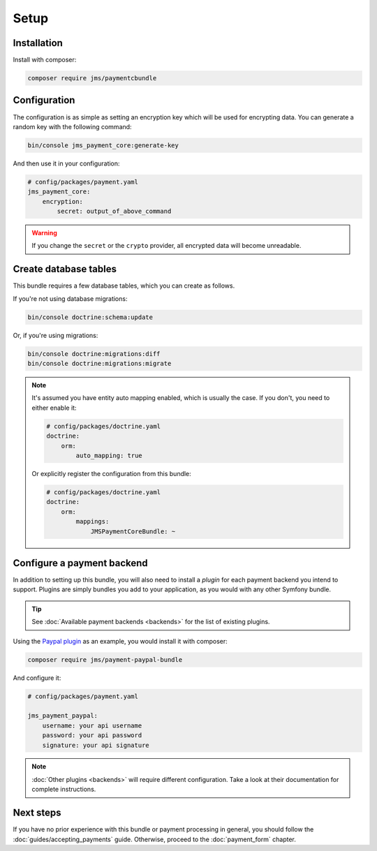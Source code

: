 Setup
=====

Installation
-------------
Install with composer:

.. code-block :: bash

    composer require jms/paymentcbundle

Configuration
-------------
The configuration is as simple as setting an encryption key which will be used for encrypting data. You can generate a random key with the following command:

.. code-block :: bash

    bin/console jms_payment_core:generate-key

And then use it in your configuration:

.. code-block :: yaml

    # config/packages/payment.yaml
    jms_payment_core:
        encryption:
            secret: output_of_above_command

.. warning ::

    If you change the ``secret`` or the ``crypto`` provider, all encrypted data will become unreadable.

Create database tables
----------------------
This bundle requires a few database tables, which you can create as follows.

If you're not using database migrations:

.. code-block :: bash

    bin/console doctrine:schema:update

Or, if you're using migrations:

.. code-block :: bash

    bin/console doctrine:migrations:diff
    bin/console doctrine:migrations:migrate

.. note ::

    It's assumed you have entity auto mapping enabled, which is usually the case. If you don't, you need to either enable it:

    .. code-block :: yaml

        # config/packages/doctrine.yaml
        doctrine:
            orm:
                auto_mapping: true

    Or explicitly register the configuration from this bundle:

    .. code-block :: yaml

        # config/packages/doctrine.yaml
        doctrine:
            orm:
                mappings:
                    JMSPaymentCoreBundle: ~

.. _setup-configure-plugin:

Configure a payment backend
---------------------------
In addition to setting up this bundle, you will also need to install a *plugin* for each payment backend you intend to support. Plugins are simply bundles you add to your application, as you would with any other Symfony bundle.

.. tip ::

    See :doc:`Available payment backends <backends>` for the list of existing plugins.

Using the `Paypal plugin <https://github.com/schmittjoh/JMSPaymentPaypalBundle>`_ as an example, you would install it with composer:

.. code-block :: bash

    composer require jms/payment-paypal-bundle

And configure it:

.. code-block :: yaml

    # config/packages/payment.yaml

    jms_payment_paypal:
        username: your api username
        password: your api password
        signature: your api signature

.. note ::

    :doc:`Other plugins <backends>` will require different configuration. Take a look at their documentation for complete instructions.

Next steps
----------
If you have no prior experience with this bundle or payment processing in general, you should follow the :doc:`guides/accepting_payments` guide. Otherwise, proceed to the :doc:`payment_form` chapter.
